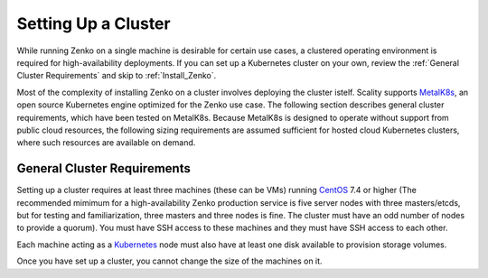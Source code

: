 .. _Setting Up a Cluster:

Setting Up a Cluster
====================

While running Zenko on a single machine is desirable for certain use cases,
a clustered operating environment is required for high-availability deployments.
If you can set up a Kubernetes cluster on your own, review the :ref:`General
Cluster Requirements` and skip to :ref:`Install_Zenko`.

Most of the complexity of installing Zenko on a cluster involves deploying the
cluster istelf. Scality supports MetalK8s_, an open source Kubernetes engine
optimized for the Zenko use case. The following section describes general
cluster requirements, which have been tested on MetalK8s. Because MetalK8s is
designed to operate without support from public cloud resources, the following
sizing requirements are assumed sufficient for hosted cloud Kubernetes 
clusters, where such resources are available on demand.

.. _General Cluster Requirements:

General Cluster Requirements
----------------------------

Setting up a cluster requires at least three machines (these can be VMs)
running CentOS_ 7.4 or higher (The recommended mimimum for a high-availability
Zenko production service is five server nodes with three masters/etcds, but for
testing and familiarization, three masters and three nodes is fine. The cluster
must have an odd number of nodes to provide a quorum). You must have SSH access
to these machines and they must have SSH access to each other.

Each machine acting as a Kubernetes_ node must also have at least one disk
available to provision storage volumes.

Once you have set up a cluster, you cannot change the size of the machines on
it.

.. _MetalK8s: https://github.com/scality/metalk8s/
.. _CentOS: https://www.centos.org
.. _Kubernetes: https://kubernetes.io




